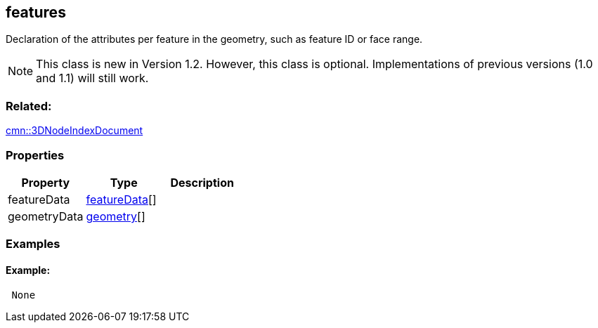 == features

Declaration of the attributes per feature in the geometry, such as
feature ID or face range.

NOTE: This class is new in Version 1.2. However, this class is optional. Implementations of previous versions (1.0 and 1.1) will still work.

=== Related:

link:3DNodeIndexDocument.cmn.adoc[cmn::3DNodeIndexDocument] 

=== Properties

[cols=",,",options="header",]
|===
|Property |Type |Description
|featureData |link:featureData.cmn.adoc[featureData][] |
|geometryData |link:geometry.cmn.adoc[geometry][] |
|===

=== Examples

==== Example:

[source,json]
----
 None 
----
